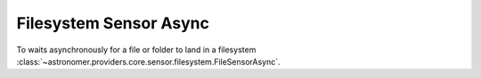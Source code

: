 Filesystem  Sensor Async
""""""""""""""""""""""""


To waits asynchronously for a file or folder to land in a filesystem
:class:`~astronomer.providers.core.sensor.filesystem.FileSensorAsync`.

.. exampleinclude:: /../astronomer/providers/core/example_dags/example_file_sensor.py
    :language: python
    :dedent: 4
    :start-after: [START howto_sensor_filesystem_async]
    :end-before: [END howto_sensor_filesystem_async]
